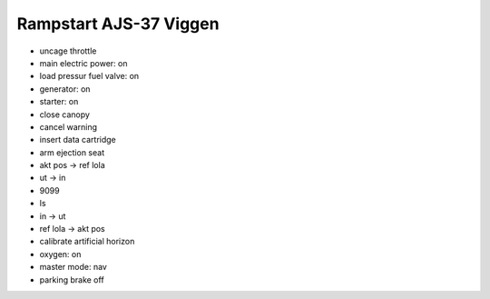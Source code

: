 .. _rampstart viggen:

Rampstart AJS-37 Viggen
=======================

- uncage throttle
- main electric power: on
- load pressur fuel valve: on
- generator: on
- starter: on
- close canopy
- cancel warning
- insert data cartridge
- arm ejection seat
- akt pos -> ref lola
- ut -> in
- 9099
- ls
- in -> ut
- ref lola -> akt pos
- calibrate artificial horizon
- oxygen: on
- master mode: nav
- parking brake off
